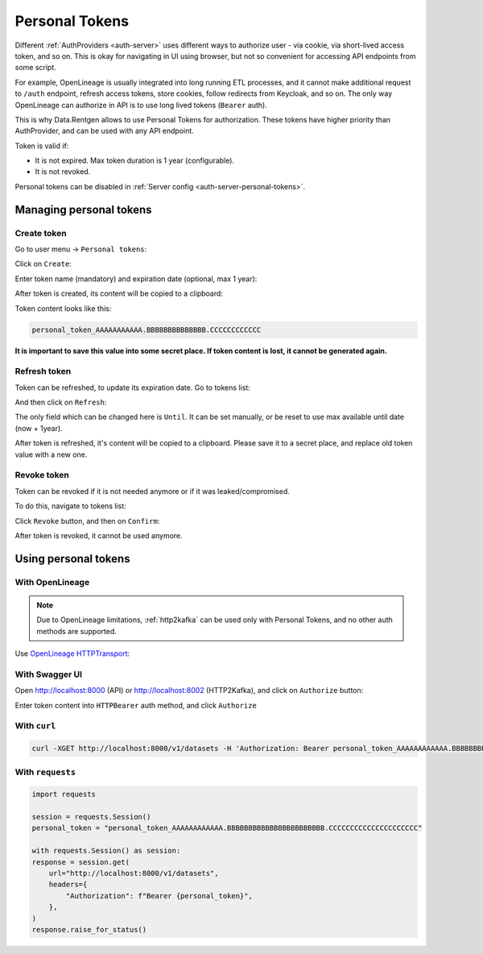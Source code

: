 .. _personal-tokens:

Personal Tokens
===============

Different :ref:`AuthProviders <auth-server>` uses different ways to authorize user - via cookie, via short-lived access token, and so on.
This is okay for navigating in UI using browser, but not so convenient for accessing API endpoints from some script.

For example, OpenLineage is usually integrated into long running ETL processes, and it cannot make additional request to ``/auth`` endpoint,
refresh access tokens, store cookies, follow redirects from Keycloak, and so on.
The only way OpenLineage can authorize in API is to use long lived tokens (``Bearer`` auth).

This is why Data.Rentgen allows to use Personal Tokens for authorization. These tokens have higher priority than AuthProvider, and can be used
with any API endpoint.

Token is valid if:

* It is not expired. Max token duration is 1 year (configurable).
* It is not revoked.

Personal tokens can be disabled in :ref:`Server config <auth-server-personal-tokens>`.

Managing personal tokens
------------------------

Create token
~~~~~~~~~~~~

Go to user menu -> ``Personal tokens``:

.. image:: user_menu.png

Click on ``Create``:

.. image:: empty_list.png

Enter token name (mandatory) and expiration date (optional, max 1 year):

.. image:: create.png

After token is created, its content will be copied to a clipboard:

.. image:: created.png

Token content looks like this:

.. code::

    personal_token_AAAAAAAAAAA.BBBBBBBBBBBBBB.CCCCCCCCCCCC

**It is important to save this value into some secret place. If token content is lost, it cannot be generated again.**

Refresh token
~~~~~~~~~~~~~

Token can be refreshed, to update its expiration date. Go to tokens list:

.. image:: user_menu.png

.. image:: list.png

And then click on ``Refresh``:

.. image:: refresh.png

The only field which can be changed here is ``Until``. It can be set manually, or be reset to use max available until date (now + 1year).

After token is refreshed, it's content will be copied to a clipboard. Please save it to a secret place, and replace old token value with a new one.

Revoke token
~~~~~~~~~~~~

Token can be revoked if it is not needed anymore or if it was leaked/compromised.

To do this, navigate to tokens list:

.. image:: user_menu.png
.. image:: list.png

Click ``Revoke`` button, and then on ``Confirm``:

.. image:: revoke.png

After token is revoked, it cannot be used anymore.

Using personal tokens
---------------------

With OpenLineage
~~~~~~~~~~~~~~~~

.. note::

    Due to OpenLineage limitations, :ref:`http2kafka` can be used only with Personal Tokens, and no other auth methods are supported.

Use `OpenLineage HTTPTransport <https://openlineage.io/docs/client/python#http-transport>`_:

.. code-block:: yaml
    :caption: openlineage.yaml

    transport:
        type: http
        url: http://localhost:8002  # http2kafka URL
        endpoint: /v1/openlineage
        compression: gzip
        auth:
            type: api_key
            # replace with you token
            apiKey: personal_token_AAAAAAAAAAAA.BBBBBBBBBBBBBBBBBBBBBBB.CCCCCCCCCCCCCCCCCCCCC

.. code-block:: ini
    :caption: spark.conf

    spark.openlineage.transport.type=http
    spark.openlineage.transport.url=http://localhost:8002  # http2kafka URL
    spark.openlineage.transport.endpoint=/v1/openlineage
    spark.openlineage.transport.compression=gzip
    spark.openlineage.transport.auth.type=api_key
    # replace with you token
    spark.openlineage.transport.auth.apiKey=personal_token_AAAAAAAAAAAA.BBBBBBBBBBBBBBBBBBBBBBB.CCCCCCCCCCCCCCCCCCCCC

With Swagger UI
~~~~~~~~~~~~~~~

Open http://localhost:8000 (API) or http://localhost:8002 (HTTP2Kafka), and click on ``Authorize`` button:

.. image:: swagger_header.png

Enter token content into ``HTTPBearer`` auth method, and click ``Authorize``

.. image:: swagger_httpbearer.png


With ``curl``
~~~~~~~~~~~~~

.. code:: bash

    curl -XGET http://localhost:8000/v1/datasets -H 'Authorization: Bearer personal_token_AAAAAAAAAAAA.BBBBBBBBBBBBBBBBBBBBBBB.CCCCCCCCCCCCCCCCCCCCC'

With ``requests``
~~~~~~~~~~~~~~~~~

.. code:: python

    import requests

    session = requests.Session()
    personal_token = "personal_token_AAAAAAAAAAAA.BBBBBBBBBBBBBBBBBBBBBBB.CCCCCCCCCCCCCCCCCCCCC"

    with requests.Session() as session:
    response = session.get(
        url="http://localhost:8000/v1/datasets",
        headers={
            "Authorization": f"Bearer {personal_token}",
        },
    )
    response.raise_for_status()
